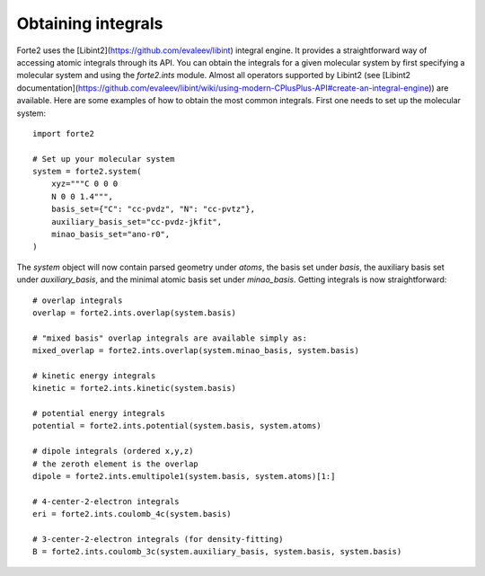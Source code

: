 Obtaining integrals
===================

Forte2 uses the [Libint2](https://github.com/evaleev/libint) integral engine. 
It provides a straightforward way of accessing atomic integrals through its API. 
You can obtain the integrals for a given molecular system by first specifying a molecular system and using the `forte2.ints` module. 
Almost all operators supported by Libint2 (see [Libint2 documentation](https://github.com/evaleev/libint/wiki/using-modern-CPlusPlus-API#create-an-integral-engine)) are available.
Here are some examples of how to obtain the most common integrals. First one needs to set up the molecular system::

    import forte2

    # Set up your molecular system
    system = forte2.system(
        xyz="""C 0 0 0
        N 0 0 1.4""",
        basis_set={"C": "cc-pvdz", "N": "cc-pvtz"},
        auxiliary_basis_set="cc-pvdz-jkfit",
        minao_basis_set="ano-r0",
    )

The `system` object will now contain parsed geometry under `atoms`, the basis set under `basis`, the auxiliary basis set under `auxiliary_basis`, and the minimal atomic basis set under `minao_basis`.
Getting integrals is now straightforward::

    # overlap integrals
    overlap = forte2.ints.overlap(system.basis)

    # "mixed basis" overlap integrals are available simply as:
    mixed_overlap = forte2.ints.overlap(system.minao_basis, system.basis)

    # kinetic energy integrals
    kinetic = forte2.ints.kinetic(system.basis)

    # potential energy integrals
    potential = forte2.ints.potential(system.basis, system.atoms)

    # dipole integrals (ordered x,y,z)
    # the zeroth element is the overlap
    dipole = forte2.ints.emultipole1(system.basis, system.atoms)[1:]

    # 4-center-2-electron integrals
    eri = forte2.ints.coulomb_4c(system.basis)

    # 3-center-2-electron integrals (for density-fitting)
    B = forte2.ints.coulomb_3c(system.auxiliary_basis, system.basis, system.basis)
